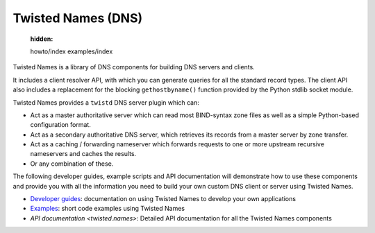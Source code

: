 
Twisted Names (DNS)
===================

   :hidden:

   howto/index
   examples/index


Twisted Names is a library of DNS components for building DNS servers and clients.

It includes a client resolver API, with which you can generate queries for all the standard record types.
The client API also includes a replacement for the blocking ``gethostbyname()`` function provided by the Python stdlib socket module.

Twisted Names provides a ``twistd`` DNS server plugin which can:

* Act as a master authoritative server
  which can read most BIND-syntax zone files as well as a simple Python-based configuration format.

* Act as a secondary authoritative DNS server,
  which retrieves its records from a master server by zone transfer.

* Act as a caching / forwarding nameserver
  which forwards requests to one or more upstream recursive nameservers and caches the results.

* Or any combination of these.

The following developer guides, example scripts and API documentation will demonstrate how to use these components
and provide you with all the information you need to build your own custom DNS client or server using Twisted Names.

- `Developer guides <{filename}howto/index.rst>`_: documentation on using Twisted Names to develop your own applications
- `Examples <{filename}examples/index.rst>`_: short code examples using Twisted Names
- `API documentation <twisted.names>`: Detailed API documentation for all the Twisted Names components

.. contents:: Table Of Contents
